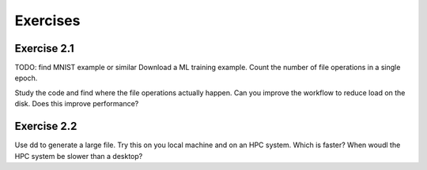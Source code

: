 Exercises
=========


Exercise 2.1
------------

TODO: find MNIST example or similar
Download a ML training example. Count the number of file operations
in a single epoch.

Study the code and find where the file operations actually happen.
Can you improve the workflow to reduce load on the disk. Does this
improve performance?


Exercise 2.2
------------

Use dd to generate a large file. Try this on you local machine and
on an HPC system. Which is faster? When woudl the HPC system be
slower than a desktop?


